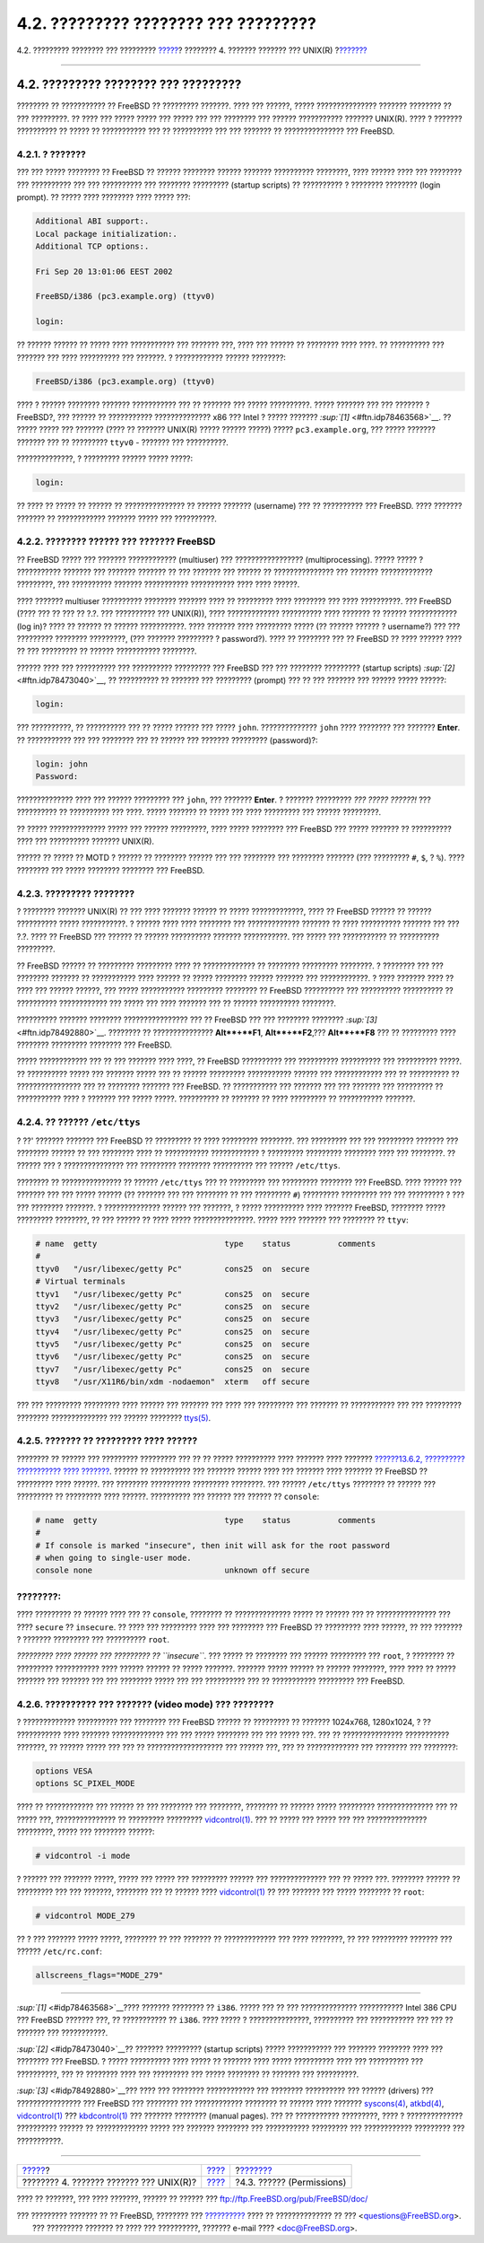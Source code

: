 =====================================
4.2. ????????? ???????? ??? ?????????
=====================================

.. raw:: html

   <div class="navheader">

4.2. ????????? ???????? ??? ?????????
`????? <basics.html>`__?
???????? 4. ??????? ??????? ??? UNIX(R)
?\ `??????? <permissions.html>`__

--------------

.. raw:: html

   </div>

.. raw:: html

   <div class="sect1">

.. raw:: html

   <div class="titlepage" xmlns="">

.. raw:: html

   <div>

.. raw:: html

   <div>

4.2. ????????? ???????? ??? ?????????
-------------------------------------

.. raw:: html

   </div>

.. raw:: html

   </div>

.. raw:: html

   </div>

???????? ?? ??????????? ?? FreeBSD ?? ????????? ???????. ???? ???
??????, ????? ??????????????? ??????? ???????? ?? ??? ?????????. ?? ????
??? ????? ????? ??? ????? ??? ??? ???????? ??? ?????? ???????????
??????? UNIX(R). ???? ? ??????? ?????????? ?? ????? ?? ??????????? ???
?? ?????????? ??? ??? ??????? ?? ??????????????? ??? FreeBSD.

.. raw:: html

   <div class="sect2">

.. raw:: html

   <div class="titlepage" xmlns="">

.. raw:: html

   <div>

.. raw:: html

   <div>

4.2.1. ? ???????
~~~~~~~~~~~~~~~~

.. raw:: html

   </div>

.. raw:: html

   </div>

.. raw:: html

   </div>

??? ??? ????? ???????? ?? FreeBSD ?? ?????? ???????? ?????? ???????
?????????? ????????, ???? ?????? ???? ??? ???????? ??? ?????????? ???
??? ?????????? ??? ???????? ????????? (startup scripts) ?? ?????????? ?
???????? ???????? (login prompt). ?? ????? ???? ???????? ???? ????? ???:

.. code:: screen

    Additional ABI support:.
    Local package initialization:.
    Additional TCP options:.

    Fri Sep 20 13:01:06 EEST 2002

    FreeBSD/i386 (pc3.example.org) (ttyv0)

    login:

?? ?????? ?????? ?? ????? ???? ??????????? ??? ??????? ???, ???? ???
?????? ?? ???????? ???? ????. ?? ?????????? ??? ??????? ??? ????
?????????? ??? ???????. ? ???????????? ?????? ????????:

.. code:: programlisting

    FreeBSD/i386 (pc3.example.org) (ttyv0)

???? ? ?????? ???????? ??????? ??????????? ??? ?? ??????? ??? ?????
??????????. ????? ??????? ??? ??? ??????? ?FreeBSD?, ??? ?????? ??
??????????? ?????????????? x86 ??? Intel ? ????? ???????
`:sup:`[1]` <#ftn.idp78463568>`__. ?? ????? ????? ??? ??????? (???? ??
??????? UNIX(R) ????? ?????? ?????) ????? ``pc3.example.org``, ??? ?????
??????? ??????? ??? ?? ????????? ``ttyv0`` - ??????? ??? ??????????.

??????????????, ? ????????? ?????? ????? ?????:

.. code:: programlisting

    login:

?? ???? ?? ????? ?? ?????? ?? ??????????????? ?? ?????? ???????
(username) ??? ?? ?????????? ??? FreeBSD. ???? ??????? ??????? ??
???????????? ??????? ????? ??? ??????????.

.. raw:: html

   </div>

.. raw:: html

   <div class="sect2">

.. raw:: html

   <div class="titlepage" xmlns="">

.. raw:: html

   <div>

.. raw:: html

   <div>

4.2.2. ???????? ?????? ??? ??????? FreeBSD
~~~~~~~~~~~~~~~~~~~~~~~~~~~~~~~~~~~~~~~~~~

.. raw:: html

   </div>

.. raw:: html

   </div>

.. raw:: html

   </div>

?? FreeBSD ????? ??? ??????? ???????????? (multiuser) ???
????????????????? (multiprocessing). ????? ????? ? ??????????? ???????
??? ??????? ??????? ?? ??? ??????? ??? ?????? ?? ??????????????? ???
??????? ????????????? ?????????, ??? ?????????? ??????? ???????????
??????????? ???? ???? ??????.

???? ??????? multiuser ?????????? ???????? ??????? ???? ?? ?????????
???? ???????? ??? ???? ??????????. ??? FreeBSD (???? ??? ?? ??? ?? ?.?.
??? ?????????? ??? UNIX(R)), ???? ????????????? ?????????? ???? ???????
?? ?????? ???????????? (log in)? ???? ?? ?????? ?? ?????? ???????????.
???? ??????? ???? ????????? ????? (?? ?????? ?????? ? username?) ??? ???
????????? ???????? ?????????, (??? ??????? ????????? ? password?). ????
?? ???????? ??? ?? FreeBSD ?? ???? ?????? ???? ?? ??? ????????? ??
?????? ??????????? ????????.

?????? ???? ??? ?????????? ??? ?????????? ????????? ??? FreeBSD ??? ???
???????? ????????? (startup scripts) `:sup:`[2]` <#ftn.idp78473040>`__,
?? ?????????? ?? ??????? ??? ????????? (prompt) ??? ?? ??? ??????? ???
?????? ????? ??????:

.. code:: screen

    login:

??? ??????????, ?? ?????????? ??? ?? ????? ?????? ??? ????? ``john``.
?????????????? ``john`` ???? ???????? ??? ??????? **Enter**. ??
??????????? ??? ??? ???????? ??? ?? ?????? ??? ??????? ?????????
(password)?:

.. code:: screen

    login: john
    Password:

?????????????? ???? ??? ?????? ????????? ??? ``john``, ??? ???????
**Enter**. ? ??????? ????????? *??? ????? ??????!* ??? ?????????? ??
?????????? ??? ????. ????? ??????? ?? ????? ??? ???? ????????? ???
?????? ?????????.

?? ????? ?????????????? ????? ??? ?????? ?????????, ???? ????? ????????
??? FreeBSD ??? ????? ??????? ?? ?????????? ???? ??? ?????????? ???????
UNIX(R).

?????? ?? ????? ?? MOTD ? ?????? ?? ???????? ?????? ??? ??? ???????? ???
???????? ??????? (??? ????????? ``#``, ``$``, ? ``%``). ???? ????????
??? ????? ???????? ???????? ??? FreeBSD.

.. raw:: html

   </div>

.. raw:: html

   <div class="sect2">

.. raw:: html

   <div class="titlepage" xmlns="">

.. raw:: html

   <div>

.. raw:: html

   <div>

4.2.3. ????????? ????????
~~~~~~~~~~~~~~~~~~~~~~~~~

.. raw:: html

   </div>

.. raw:: html

   </div>

.. raw:: html

   </div>

? ???????? ??????? UNIX(R) ?? ??? ???? ??????? ?????? ?? ?????
?????????????, ???? ?? FreeBSD ?????? ?? ?????? ?????????? ?????
???????????. ? ?????? ???? ???? ???????? ??? ????????????? ??????? ??
???? ?????????? ??????? ??? ??? ?.?. ???? ?? FreeBSD ??? ?????? ??
?????? ?????????? ??????? ???????????. ??? ????? ??? ??????????? ??
?????????? ?????????.

?? FreeBSD ?????? ?? ????????? ????????? ???? ?? ????????????? ??
???????? ????????? ????????. ? ???????? ??? ??? ???????? ??????? ??
??????????? ???? ?????? ?? ????? ???????? ?????? ??????? ???
????????????. ? ???? ??????? ???? ?? ???? ??? ?????? ??????, ??? ?????
??????????? ????????? ???????? ?? FreeBSD ?????????? ??? ??????????
?????????? ?? ?????????? ???????????? ??? ????? ??? ???? ??????? ??? ??
?????? ?????????? ????????.

?????????? ??????? ???????? ???????????????? ??? ?? FreeBSD ??? ???
???????? ???????? `:sup:`[3]` <#ftn.idp78492880>`__. ???????? ??
??????????????? **Alt**+**F1**, **Alt**+**F2**,??? **Alt**+**F8** ??? ??
????????? ???? ???????? ????????? ???????? ??? FreeBSD.

????? ???????????? ??? ?? ??? ??????? ???? ????, ?? FreeBSD ??????????
??? ?????????? ?????????? ??? ?????????? ?????. ?? ?????????? ????? ???
??????? ????? ??? ?? ?????? ????????? ??????????? ?????? ???
???????????? ??? ?? ?????????? ?? ???????????????? ??? ?? ????????
??????? ??? FreeBSD. ?? ??????????? ??? ??????? ??? ??? ??????? ???
????????? ?? ??????????? ???? ? ??????? ??? ????? ?????. ?????????? ??
??????? ?? ???? ????????? ?? ??????????? ???????.

.. raw:: html

   </div>

.. raw:: html

   <div class="sect2">

.. raw:: html

   <div class="titlepage" xmlns="">

.. raw:: html

   <div>

.. raw:: html

   <div>

4.2.4. ?? ?????? ``/etc/ttys``
~~~~~~~~~~~~~~~~~~~~~~~~~~~~~~

.. raw:: html

   </div>

.. raw:: html

   </div>

.. raw:: html

   </div>

? ??' ??????? ??????? ??? FreeBSD ?? ????????? ?? ???? ?????????
????????. ??? ????????? ??? ??? ????????? ??????? ??? ???????? ?????? ??
??? ???????? ???? ?? ??????????? ???????????? ? ????????? ?????????
???????? ???? ??? ????????. ?? ?????? ??? ? ??????????????? ???
????????? ???????? ?????????? ??? ?????? ``/etc/ttys``.

???????? ?? ??????????????? ?? ?????? ``/etc/ttys`` ??? ?? ????????? ???
????????? ???????? ??? FreeBSD. ???? ?????? ??? ??????? ??? ??? ?????
?????? (?? ??????? ??? ??? ???????? ?? ??? ????????? ``#``) ?????????
????????? ??? ??? ????????? ? ??? ??? ???????? ???????. ? ??????????????
?????? ??? ???????, ? ????? ?????????? ???? ??????? FreeBSD, ????????
????? ????????? ????????, ?? ??? ?????? ?? ???? ????? ???????????????.
????? ???? ??????? ??? ???????? ?? ``ttyv``:

.. code:: programlisting

    # name  getty                           type    status          comments
    #
    ttyv0   "/usr/libexec/getty Pc"         cons25  on  secure
    # Virtual terminals
    ttyv1   "/usr/libexec/getty Pc"         cons25  on  secure
    ttyv2   "/usr/libexec/getty Pc"         cons25  on  secure
    ttyv3   "/usr/libexec/getty Pc"         cons25  on  secure
    ttyv4   "/usr/libexec/getty Pc"         cons25  on  secure
    ttyv5   "/usr/libexec/getty Pc"         cons25  on  secure
    ttyv6   "/usr/libexec/getty Pc"         cons25  on  secure
    ttyv7   "/usr/libexec/getty Pc"         cons25  on  secure
    ttyv8   "/usr/X11R6/bin/xdm -nodaemon"  xterm   off secure

??? ??? ????????? ????????? ???? ?????? ??? ??????? ??? ???? ???
????????? ??? ??????? ?? ??????????? ??? ??? ????????? ????????
?????????????? ??? ?????? ????????
`ttys(5) <http://www.FreeBSD.org/cgi/man.cgi?query=ttys&sektion=5>`__.

.. raw:: html

   </div>

.. raw:: html

   <div class="sect2">

.. raw:: html

   <div class="titlepage" xmlns="">

.. raw:: html

   <div>

.. raw:: html

   <div>

4.2.5. ??????? ?? ????????? ???? ??????
~~~~~~~~~~~~~~~~~~~~~~~~~~~~~~~~~~~~~~~

.. raw:: html

   </div>

.. raw:: html

   </div>

.. raw:: html

   </div>

???????? ?? ?????? ??? ????????? ????????? ??? ?? ?? ????? ??????????
???? ??????? ???? ??????? `??????13.6.2, ?????????? ??????????? ????
??????? <boot-init.html#boot-singleuser>`__. ?????? ?? ?????????? ???
??????? ?????? ???? ??? ??????? ???? ??????? ?? FreeBSD ?? ?????????
???? ??????. ??? ???????? ?????????? ????????? ????????. ??? ??????
``/etc/ttys`` ???????? ?? ?????? ??? ????????? ?? ????????? ???? ??????.
?????????? ??? ?????? ??? ?????? ?? ``console``:

.. code:: programlisting

    # name  getty                           type    status          comments
    #
    # If console is marked "insecure", then init will ask for the root password
    # when going to single-user mode.
    console none                            unknown off secure

.. raw:: html

   <div class="note" xmlns="">

????????:
~~~~~~~~~

???? ????????? ?? ?????? ???? ??? ?? ``console``, ???????? ??
?????????????? ????? ?? ?????? ??? ?? ??????????????? ??? ????
``secure`` ?? ``insecure``. ?? ???? ??? ????????? ???? ??? ???????? ???
FreeBSD ?? ????????? ???? ??????, ?? ??? ??????? ? ??????? ????????? ???
?????????? ``root``.

*????????? ???? ?????? ??? ????????? ?? ``insecure``*. ??? ????? ??
???????? ??? ?????? ????????? ??? ``root``, ? ???????? ?? ?????????
??????????? ???? ?????? ?????? ?? ????? ???????. ??????? ????? ?????? ??
?????? ????????, ???? ???? ?? ????? ??????? ??? ??????? ??? ??? ????????
????? ??? ??? ?????????? ??? ?? ??????????? ????????? ??? FreeBSD.

.. raw:: html

   </div>

.. raw:: html

   </div>

.. raw:: html

   <div class="sect2">

.. raw:: html

   <div class="titlepage" xmlns="">

.. raw:: html

   <div>

.. raw:: html

   <div>

4.2.6. ?????????? ??? ??????? (video mode) ??? ????????
~~~~~~~~~~~~~~~~~~~~~~~~~~~~~~~~~~~~~~~~~~~~~~~~~~~~~~~

.. raw:: html

   </div>

.. raw:: html

   </div>

.. raw:: html

   </div>

? ????????????? ?????????? ??? ???????? ??? FreeBSD ?????? ?? ?????????
?? ??????? 1024x768, 1280x1024, ? ?? ??????????? ???? ???????
????????????? ??? ??? ????? ???????? ??? ??? ????? ???. ??? ??
??????????????? ??????????? ???????, ?? ?????? ????? ??? ??? ??
??????????????????? ??? ?????? ???, ??? ?? ????????????? ??? ????????
??? ????????:

.. code:: programlisting

    options VESA
    options SC_PIXEL_MODE

???? ?? ???????????? ??? ?????? ?? ??? ???????? ??? ????????, ????????
?? ?????? ????? ????????? ?????????????? ??? ?? ????? ???,
??????????????? ?? ????????? ?????????
`vidcontrol(1) <http://www.FreeBSD.org/cgi/man.cgi?query=vidcontrol&sektion=1>`__.
??? ?? ????? ??? ????? ??? ??? ??????????????? ?????????, ????? ???
???????? ??????:

.. code:: screen

    # vidcontrol -i mode

? ?????? ??? ??????? ?????, ????? ??? ????? ??? ????????? ?????? ???
?????????????? ??? ?? ????? ???. ???????? ?????? ?? ????????? ??? ???
???????, ???????? ??? ?? ?????? ????
`vidcontrol(1) <http://www.FreeBSD.org/cgi/man.cgi?query=vidcontrol&sektion=1>`__
?? ??? ??????? ??? ????? ???????? ?? ``root``:

.. code:: screen

    # vidcontrol MODE_279

?? ? ??? ??????? ????? ?????, ???????? ?? ??? ??????? ?? ?????????????
??? ???? ????????, ?? ??? ????????? ??????? ??? ?????? ``/etc/rc.conf``:

.. code:: programlisting

    allscreens_flags="MODE_279"

.. raw:: html

   </div>

.. raw:: html

   <div class="footnotes">

--------------

.. raw:: html

   <div id="ftn.idp78463568" class="footnote">

`:sup:`[1]` <#idp78463568>`__???? ??????? ???????? ?? ``i386``. ?????
??? ?? ??? ?????????????? ??????????? Intel 386 CPU ??? FreeBSD ???????
???, ?? ??????????? ?? ``i386``. ???? ????? ? ???????????????,
?????????? ??? ??????????? ??? ??? ?? ??????? ??? ???????????.

.. raw:: html

   </div>

.. raw:: html

   <div id="ftn.idp78473040" class="footnote">

`:sup:`[2]` <#idp78473040>`__?? ??????? ????????? (startup scripts)
????? ??????????? ??? ??????? ???????? ???? ??? ???????? ??? FreeBSD. ?
????? ?????????? ???? ????? ?? ??????? ???? ????? ?????????? ???? ???
?????????? ??? ??????????, ??? ?? ???????? ???? ??? ????????? ??? ?????
???????? ?? ??????? ??? ??????????.

.. raw:: html

   </div>

.. raw:: html

   <div id="ftn.idp78492880" class="footnote">

`:sup:`[3]` <#idp78492880>`__??? ???? ??? ???????? ???????????? ???
???????? ?????????? ??? ?????? (drivers) ??? ???????????????? ???
FreeBSD ??? ???????? ??? ???????????? ???????? ?? ?????? ???? ???????
`syscons(4) <http://www.FreeBSD.org/cgi/man.cgi?query=syscons&sektion=4>`__,
`atkbd(4) <http://www.FreeBSD.org/cgi/man.cgi?query=atkbd&sektion=4>`__,
`vidcontrol(1) <http://www.FreeBSD.org/cgi/man.cgi?query=vidcontrol&sektion=1>`__
???
`kbdcontrol(1) <http://www.FreeBSD.org/cgi/man.cgi?query=kbdcontrol&sektion=1>`__
??? ??????? ???????? (manual pages). ??? ?? ??????????? ?????????, ????
? ?????????????? ?????????? ?????? ?? ????????????? ????? ??? ???????
???????? ??? ??????????? ????????? ??? ???????????? ????????? ???
???????????.

.. raw:: html

   </div>

.. raw:: html

   </div>

.. raw:: html

   </div>

.. raw:: html

   <div class="navfooter">

--------------

+--------------------------------------------+--------------------------+-------------------------------------+
| `????? <basics.html>`__?                   | `???? <basics.html>`__   | ?\ `??????? <permissions.html>`__   |
+--------------------------------------------+--------------------------+-------------------------------------+
| ???????? 4. ??????? ??????? ??? UNIX(R)?   | `???? <index.html>`__    | ?4.3. ?????? (Permissions)          |
+--------------------------------------------+--------------------------+-------------------------------------+

.. raw:: html

   </div>

???? ?? ???????, ??? ???? ???????, ?????? ?? ?????? ???
ftp://ftp.FreeBSD.org/pub/FreeBSD/doc/

| ??? ????????? ??????? ?? ?? FreeBSD, ???????? ???
  `?????????? <http://www.FreeBSD.org/docs.html>`__ ???? ??
  ?????????????? ?? ??? <questions@FreeBSD.org\ >.
|  ??? ????????? ??????? ?? ???? ??? ??????????, ??????? e-mail ????
  <doc@FreeBSD.org\ >.
